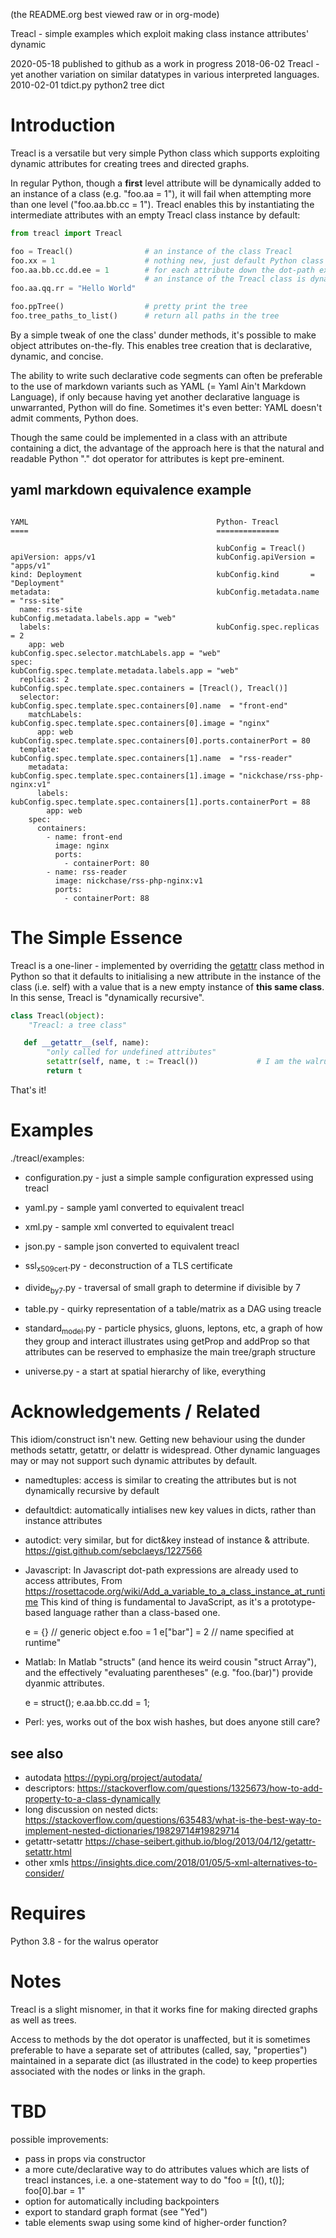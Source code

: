 (the README.org best viewed raw or in org-mode)


  Treacl - simple examples which exploit making class instance attributes' dynamic


2020-05-18 published to github as a work in progress
2018-06-02 Treacl - yet another variation on similar datatypes in various interpreted languages.
2010-02-01 tdict.py python2 tree dict


* Introduction

Treacl is a versatile but very simple Python class which supports exploiting dynamic attributes for
creating trees and directed graphs.

In regular Python, though a *first* level attribute will be dynamically added to an instance of a
class (e.g. "foo.aa = 1"), it will fail when attempting more than one level ("foo.aa.bb.cc = 1").
Treacl enables this by instantiating the intermediate attributes with an empty Treacl class instance
by default:

#+BEGIN_SRC python
    from treacl import Treacl

    foo = Treacl()                # an instance of the class Treacl
    foo.xx = 1                    # nothing new, just default Python class instance behaviour
    foo.aa.bb.cc.dd.ee = 1        # for each attribute down the dot-path expression chain except the last (".ee"),
                                  # an instance of the Treacl class is dynamically created
    foo.aa.qq.rr = "Hello World"

    foo.ppTree()                  # pretty print the tree
    foo.tree_paths_to_list()      # return all paths in the tree
#+END_SRC

By a simple tweak of one the class' dunder methods, it's possible to make object attributes
on-the-fly. This enables tree creation that is declarative, dynamic, and concise.

The ability to write such declarative code segments can often be preferable to the use of markdown
variants such as YAML (= Yaml Ain't Markdown Language), if only because having yet another
declarative language is unwarranted, Python will do fine. Sometimes it's even better: YAML doesn't
admit comments, Python does.

Though the same could be implemented in a class with an attribute containing a dict, the advantage
of the approach here is that the natural and readable Python "."  dot operator for attributes is
kept pre-eminent.

** yaml markdown equivalence example

#+BEGIN_SRC

      YAML                                          Python- Treacl
      ====                                          ==============

                                                    kubConfig = Treacl()
      apiVersion: apps/v1                           kubConfig.apiVersion = "apps/v1"
      kind: Deployment                              kubConfig.kind       = "Deployment"
      metadata:                                     kubConfig.metadata.name = "rss-site"
        name: rss-site                              kubConfig.metadata.labels.app = "web"
        labels:                                     kubConfig.spec.replicas = 2
          app: web                                  kubConfig.spec.selector.matchLabels.app = "web"
      spec:                                         kubConfig.spec.template.metadata.labels.app = "web"
        replicas: 2                                 kubConfig.spec.template.spec.containers = [Treacl(), Treacl()]
        selector:                                   kubConfig.spec.template.spec.containers[0].name  = "front-end"
          matchLabels:                              kubConfig.spec.template.spec.containers[0].image = "nginx"
            app: web                                kubConfig.spec.template.spec.containers[0].ports.containerPort = 80
        template:                                   kubConfig.spec.template.spec.containers[1].name  = "rss-reader"
          metadata:                                 kubConfig.spec.template.spec.containers[1].image = "nickchase/rss-php-nginx:v1"
            labels:                                 kubConfig.spec.template.spec.containers[1].ports.containerPort = 88
              app: web
          spec:
            containers:
              - name: front-end
                image: nginx
                ports:
                  - containerPort: 80
              - name: rss-reader
                image: nickchase/rss-php-nginx:v1
                ports:
                  - containerPort: 88
#+END_SRC

* The Simple Essence

Treacl is a one-liner - implemented by overriding the __getattr__ class method in Python so that it
defaults to initialising a new attribute in the instance of the class (i.e. self) with a value that
is a new empty instance of *this same class*.  In this sense, Treacl is "dynamically recursive".

#+BEGIN_SRC python
    class Treacl(object):
        "Treacl: a tree class"

       def __getattr__(self, name):
            "only called for undefined attributes"
            setattr(self, name, t := Treacl())             # I am the walrus
            return t
#+END_SRC

That's it!


* Examples

./treacl/examples:

-  configuration.py  - just a simple sample configuration expressed using treacl
-  yaml.py           - sample yaml converted to equivalent treacl
-  xml.py            - sample xml converted to equivalent treacl
-  json.py           - sample json converted to equivalent treacl
-  ssl_x509_cert.py  - deconstruction of a TLS certificate

-  divide_by_7.py    - traversal of small graph to determine if divisible by 7
-  table.py          - quirky representation of a table/matrix as a DAG using treacle

-  standard_model.py - particle physics, gluons, leptons, etc, a graph of how they group and interact
                       illustrates using getProp and addProp so that attributes
                       can be reserved to emphasize the main tree/graph structure
-  universe.py       - a start at spatial hierarchy of like, everything



* Acknowledgements / Related

This idiom/construct isn't new. Getting new behaviour using the dunder methods setattr, getattr, or
delattr is widespread.  Other dynamic languages may or may not support such dynamic attributes by
default.

- namedtuples: access is similar to creating the attributes but is not dynamically recursive by default

- defaultdict: automatically intialises new key values in dicts, rather than instance attributes

- autodict:    very similar, but for dict&key instead of instance & attribute.
               https://gist.github.com/sebclaeys/1227566

- Javascript:  In Javascript dot-path expressions are already used to access attributes,
               From https://rosettacode.org/wiki/Add_a_variable_to_a_class_instance_at_runtime
                 This kind of thing is fundamental to JavaScript, as it's a
                 prototype-based language rather than a class-based one.

                 e = {}          // generic object
                 e.foo = 1
                 e["bar"] = 2    // name specified at runtime"

- Matlab:      In Matlab "structs" (and hence its weird cousin "struct Array"), and the effectively
               "evaluating parentheses" (e.g. "foo.(bar)") provide dyanmic attributes.

              e  = struct();
              e.aa.bb.cc.dd = 1;

- Perl:  yes, works out of the box wish hashes, but does anyone still care?

** see also

- autodata https://pypi.org/project/autodata/
- descriptors: https://stackoverflow.com/questions/1325673/how-to-add-property-to-a-class-dynamically
- long discussion on nested dicts: https://stackoverflow.com/questions/635483/what-is-the-best-way-to-implement-nested-dictionaries/19829714#19829714
- getattr-setattr https://chase-seibert.github.io/blog/2013/04/12/getattr-setattr.html
- other xmls https://insights.dice.com/2018/01/05/5-xml-alternatives-to-consider/


* Requires

Python 3.8 - for the walrus operator


* Notes

Treacl is a slight misnomer, in that it works fine for making directed graphs as well as trees.

Access to methods by the dot operator is unaffected, but it is sometimes preferable to have a
separate set of attributes (called, say, "properties") maintained in a separate dict (as illustrated
in the code) to keep properties associated with the nodes or links in the graph.


* TBD

possible improvements:

- pass in props via constructor
- a more cute/declarative way to do attributes values which are lists of treacl instances,
  i.e. a one-statement way to do "foo = [t(), t()]; foo[0].bar = 1"
- option for automatically including backpointers
- export to standard graph format (see "Yed")
- table elements swap using some kind of higher-order function?

